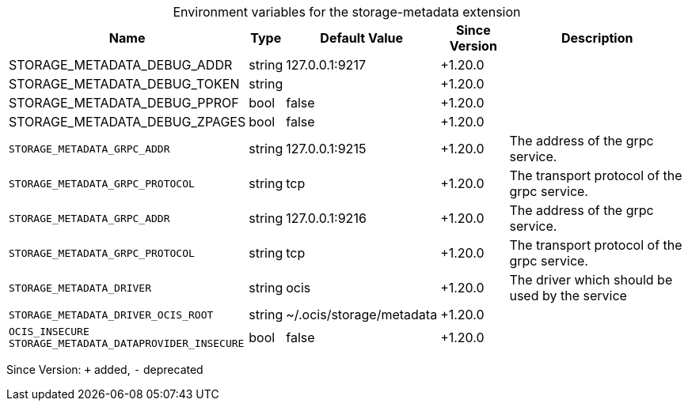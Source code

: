 [caption=]
.Environment variables for the storage-metadata extension
[width="100%",cols="~,~,~,~,~",options="header"]
|===
| Name
| Type
| Default Value
| Since Version
| Description

| STORAGE_METADATA_DEBUG_ADDR
| string
| 127.0.0.1:9217
| +1.20.0
|

| STORAGE_METADATA_DEBUG_TOKEN
| string
|
| +1.20.0
|

| STORAGE_METADATA_DEBUG_PPROF
| bool
| false
| +1.20.0
|

| STORAGE_METADATA_DEBUG_ZPAGES
| bool
| false
| +1.20.0
|

| `STORAGE_METADATA_GRPC_ADDR`
| string
| 127.0.0.1:9215
| +1.20.0
| The address of the grpc service.

| `STORAGE_METADATA_GRPC_PROTOCOL`
| string
| tcp
| +1.20.0
| The transport protocol of the grpc service.

| `STORAGE_METADATA_GRPC_ADDR`
| string
| 127.0.0.1:9216
| +1.20.0
| The address of the grpc service.

| `STORAGE_METADATA_GRPC_PROTOCOL`
| string
| tcp
| +1.20.0
| The transport protocol of the grpc service.

| `STORAGE_METADATA_DRIVER`
| string
| ocis
| +1.20.0
| The driver which should be used by the service

| `STORAGE_METADATA_DRIVER_OCIS_ROOT`
| string
| ~/.ocis/storage/metadata
| +1.20.0
|

| `OCIS_INSECURE` +
`STORAGE_METADATA_DATAPROVIDER_INSECURE`
| bool
| false
| +1.20.0
|
|===

Since Version: `+` added, `-` deprecated
